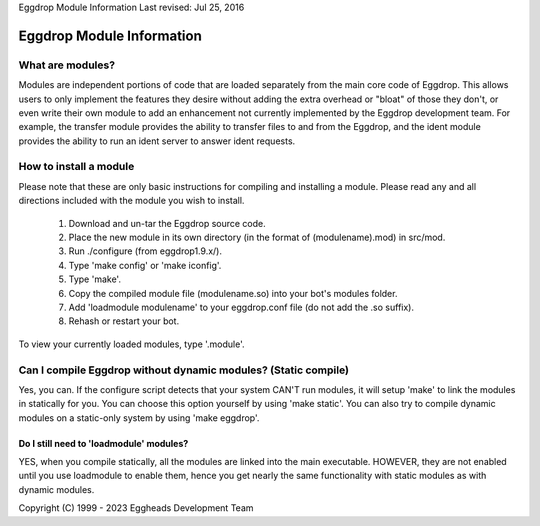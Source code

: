 Eggdrop Module Information
Last revised: Jul 25, 2016

Eggdrop Module Information
==========================

What are modules?
-----------------

Modules are independent portions of code that are loaded separately from the main core code of Eggdrop. This allows users to only implement the features they desire without adding the extra overhead or "bloat" of those they don't, or even write their own module to add an enhancement not currently implemented by the Eggdrop development team. For example, the transfer module provides the ability to transfer files to and from the Eggdrop, and the ident module provides the ability to run an ident server to answer ident requests.

How to install a module
-----------------------

Please note that these are only basic instructions for compiling and installing a module. Please read any and all directions included with the module you wish to install.

  1. Download and un-tar the Eggdrop source code.

  2. Place the new module in its own directory (in the format of
     (modulename).mod) in src/mod.

  3. Run ./configure (from eggdrop1.9.x/).

  4. Type 'make config' or 'make iconfig'.

  5. Type 'make'.

  6. Copy the compiled module file (modulename.so) into your bot's
     modules folder.

  7. Add 'loadmodule modulename' to your eggdrop.conf file (do not
     add the .so suffix).

  8. Rehash or restart your bot.

To view your currently loaded modules, type '.module'.

Can I compile Eggdrop without dynamic modules? (Static compile)
---------------------------------------------------------------
Yes, you can. If the configure script detects that your system CAN'T run modules, it will setup 'make' to link the modules in statically for you. You can choose this option yourself by using 'make static'. You can also try to compile dynamic modules on a static-only system by using 'make eggdrop'.

Do I still need to 'loadmodule' modules?
^^^^^^^^^^^^^^^^^^^^^^^^^^^^^^^^^^^^^^^^

YES, when you compile statically, all the modules are linked into the main executable. HOWEVER, they are not enabled until you use loadmodule to enable them, hence you get nearly the same functionality with static modules as with dynamic modules.

Copyright (C) 1999 - 2023 Eggheads Development Team
